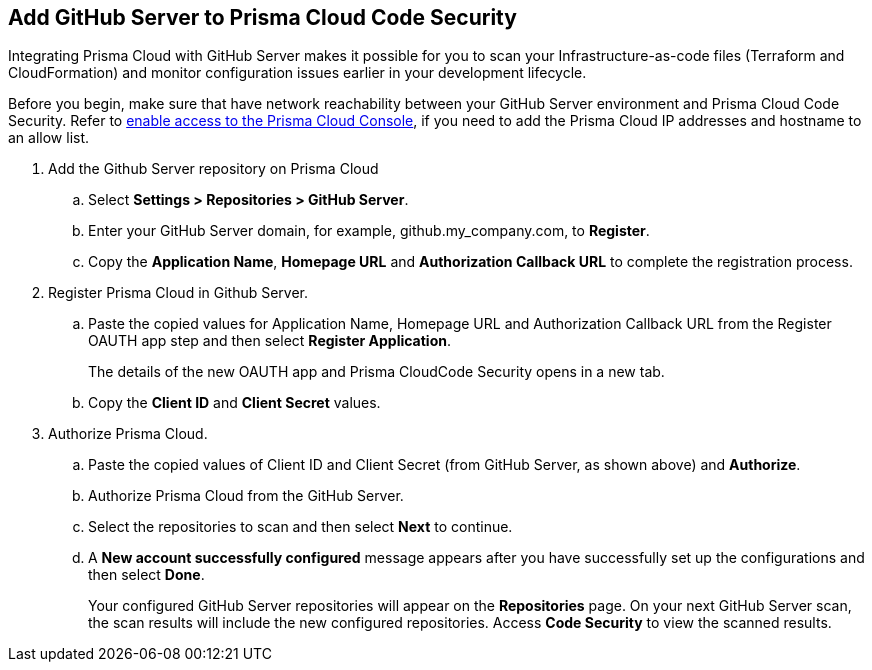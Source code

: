 :topic_type: task

[.task]
== Add GitHub Server to Prisma Cloud Code Security

Integrating Prisma Cloud with GitHub Server makes it possible for you  to scan your Infrastructure-as-code files (Terraform and CloudFormation) and monitor configuration issues earlier in your development lifecycle.

Before you begin, make sure that have network reachability between your GitHub Server environment and Prisma Cloud Code Security. Refer to https://docs.paloaltonetworks.com/prisma/prisma-cloud/prisma-cloud-admin/get-started-with-prisma-cloud/enable-access-prisma-cloud-console.html#id7cb1c15c-a2fa-4072-%20b074-063158eeec08[enable access to the Prisma Cloud Console], if you need to add the Prisma Cloud IP addresses and hostname to an allow list.

[.procedure]

. Add the Github Server repository on Prisma Cloud

.. Select *Settings > Repositories > GitHub Server*.

.. Enter your GitHub Server domain, for example, github.my_company.com, to *Register*.
+
//TODO: image::.png[width=800]

.. Copy the *Application Name*, *Homepage URL* and *Authorization Callback URL* to complete the registration process.
+
//TODO: image::.png[width=800]

. Register Prisma Cloud in Github Server.

.. Paste the copied values for Application Name, Homepage URL and Authorization Callback URL from the Register OAUTH app step and then select *Register Application*.
+
//TODO: image::.png[width=800]
+
The details of the new OAUTH app and Prisma CloudCode Security opens in a new tab.

.. Copy the *Client ID* and *Client Secret* values.
+
//TODO: image::.png[width=800]

. Authorize Prisma Cloud.

.. Paste the copied values of Client ID and Client Secret (from GitHub Server, as shown above) and *Authorize*.
+
//TODO: image::.png[width=800]

.. Authorize Prisma Cloud from the GitHub Server.

.. Select the repositories to scan and then select *Next* to continue.
+
//TODO: image::.png[width=800]

.. A *New account successfully configured* message appears after you have successfully set up the configurations and then select *Done*.
+
Your configured GitHub Server repositories will appear on the *Repositories* page. On your next GitHub Server scan, the scan results will include the new configured repositories. Access *Code Security* to view the scanned results.
